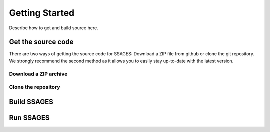 .. _getting_started:

Getting Started
===============

Describe how to get and build source here.

Get the source code
-------------------

There are two ways of getting the source code for SSAGES: Download a ZIP file
from github or clone the git repository. We strongly recommend the second method
as it allows you to easily stay up-to-date with the latest version.

Download a ZIP archive
^^^^^^^^^^^^^^^^^^^^^^

.. todo::

    Link to github, describe how to download the zip file, describe how to unpack.
    Describe how to select different branches (for different versions).

Clone the repository
^^^^^^^^^^^^^^^^^^^^

.. todo::

    Link to github, describe how to clone git repository. Describe how to check
    out different branches (different versions will be on separate branches).
    Describe how to keep the repository up-to-date.

Build SSAGES
------------

.. todo::

    Describe how to build the SSAGES source code.

Run SSAGES
----------

.. todo::

    Give a short, simple example of how to start a SSAGES simulation. A more
    detailed description can be found under Tutorials.
